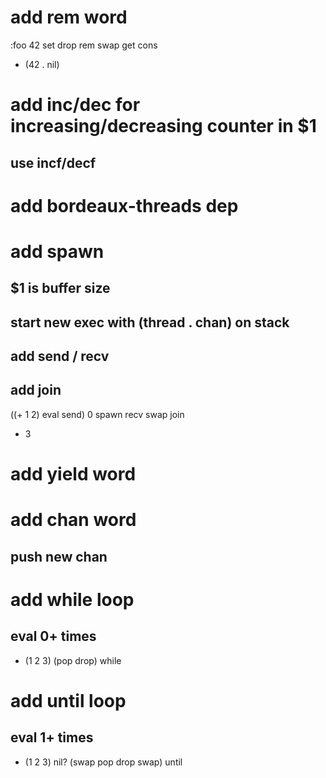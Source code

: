 * add rem word
:foo 42 set drop rem swap get cons
- (42 . nil) 
* add inc/dec for increasing/decreasing counter in $1
** use incf/decf
* add bordeaux-threads dep
* add spawn
** $1 is buffer size
** start new exec with (thread . chan) on stack
** add send / recv
** add join
((+ 1 2) eval send) 0 spawn recv swap join
- 3
* add yield word
* add chan word
** push new chan
* add while loop
** eval 0+ times
- (1 2 3) (pop drop) while 
* add until loop
** eval 1+ times
- (1 2 3) nil? (swap pop drop swap) until

